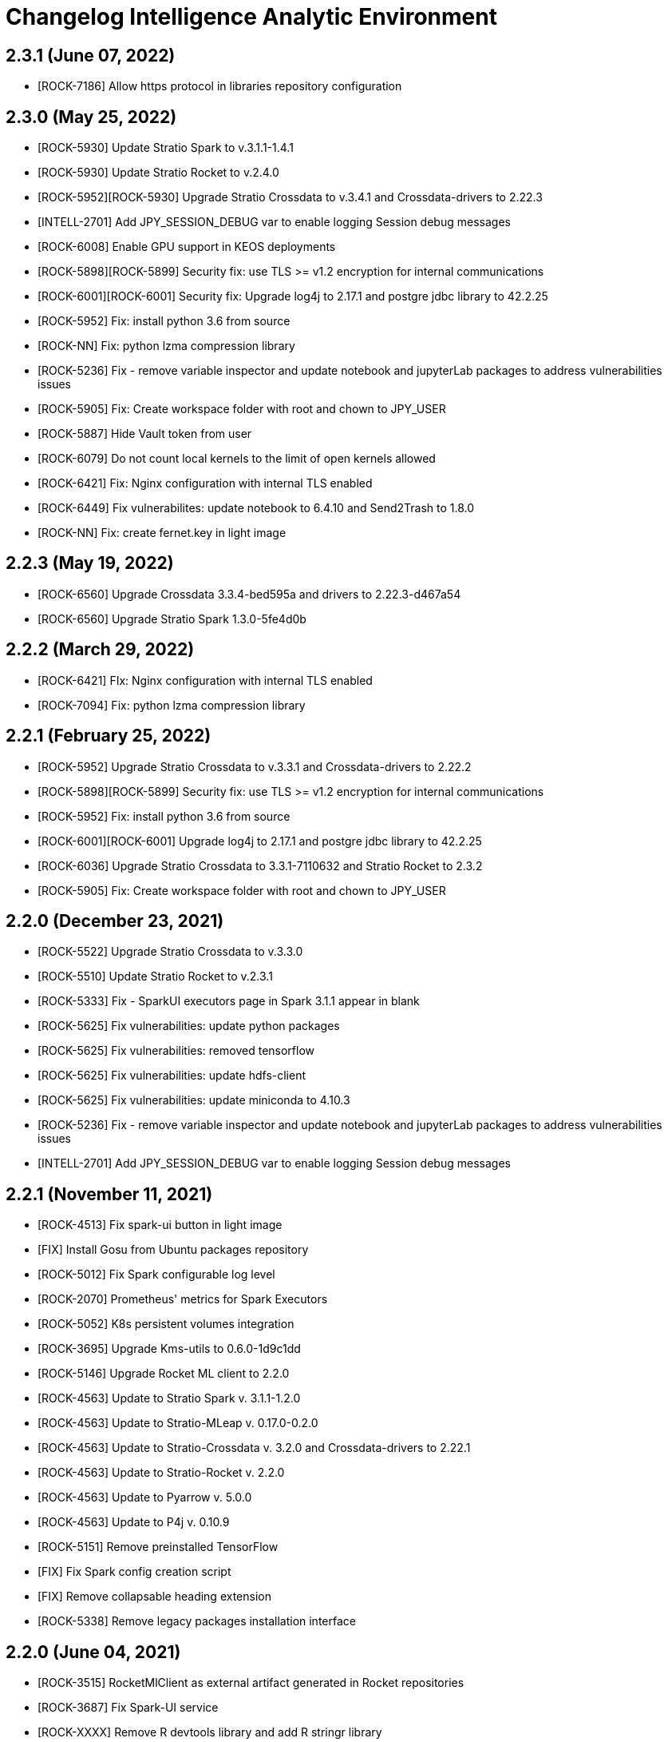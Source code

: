= Changelog Intelligence Analytic Environment

== 2.3.1 (June 07, 2022)

* [ROCK-7186] Allow https protocol in libraries repository configuration

== 2.3.0 (May 25, 2022)

* [ROCK-5930] Update Stratio Spark to v.3.1.1-1.4.1
* [ROCK-5930] Update Stratio Rocket to v.2.4.0
* [ROCK-5952][ROCK-5930] Upgrade Stratio Crossdata to v.3.4.1 and Crossdata-drivers to 2.22.3
* [INTELL-2701] Add JPY_SESSION_DEBUG var to enable logging Session debug messages
* [ROCK-6008] Enable GPU support in KEOS deployments
* [ROCK-5898][ROCK-5899] Security fix: use TLS >= v1.2 encryption for internal communications
* [ROCK-6001][ROCK-6001] Security fix: Upgrade log4j to 2.17.1 and postgre jdbc library to 42.2.25
* [ROCK-5952] Fix: install python 3.6 from source
* [ROCK-NN] Fix: python lzma compression library
* [ROCK-5236] Fix - remove variable inspector and update notebook and jupyterLab packages to address vulnerabilities issues
* [ROCK-5905] Fix: Create workspace folder with root and chown to JPY_USER
* [ROCK-5887] Hide Vault token from user
* [ROCK-6079] Do not count local kernels to the limit of open kernels allowed
* [ROCK-6421] Fix: Nginx configuration with internal TLS enabled
* [ROCK-6449] Fix vulnerabilites: update notebook to 6.4.10 and Send2Trash to 1.8.0
* [ROCK-NN] Fix: create fernet.key in light image

== 2.2.3 (May 19, 2022)

* [ROCK-6560] Upgrade Crossdata 3.3.4-bed595a and drivers to 2.22.3-d467a54
* [ROCK-6560] Upgrade Stratio Spark 1.3.0-5fe4d0b

== 2.2.2 (March 29, 2022)

* [ROCK-6421] FIx: Nginx configuration with internal TLS enabled
* [ROCK-7094] Fix: python lzma compression library

== 2.2.1 (February 25, 2022)

* [ROCK-5952] Upgrade Stratio Crossdata to v.3.3.1 and Crossdata-drivers to 2.22.2
* [ROCK-5898][ROCK-5899] Security fix: use TLS >= v1.2 encryption for internal communications
* [ROCK-5952] Fix: install python 3.6 from source
* [ROCK-6001][ROCK-6001] Upgrade log4j to 2.17.1 and postgre jdbc library to 42.2.25
* [ROCK-6036] Upgrade Stratio Crossdata to 3.3.1-7110632 and Stratio Rocket to 2.3.2
* [ROCK-5905] Fix: Create workspace folder with root and chown to JPY_USER

== 2.2.0 (December 23, 2021)

* [ROCK-5522] Upgrade Stratio Crossdata to v.3.3.0
* [ROCK-5510] Update Stratio Rocket to v.2.3.1
* [ROCK-5333] Fix - SparkUI executors page in Spark 3.1.1 appear in blank
* [ROCK-5625] Fix vulnerabilities: update python packages
* [ROCK-5625] Fix vulnerabilities: removed tensorflow
* [ROCK-5625] Fix vulnerabilities: update hdfs-client
* [ROCK-5625] Fix vulnerabilities: update miniconda to 4.10.3
* [ROCK-5236] Fix - remove variable inspector and update notebook and jupyterLab packages to address vulnerabilities issues
* [INTELL-2701] Add JPY_SESSION_DEBUG var to enable logging Session debug messages

== 2.2.1 (November 11, 2021)

* [ROCK-4513] Fix spark-ui button in light image
* [FIX] Install Gosu from Ubuntu packages repository
* [ROCK-5012] Fix Spark configurable log level
* [ROCK-2070] Prometheus' metrics for Spark Executors
* [ROCK-5052] K8s persistent volumes integration
* [ROCK-3695] Upgrade Kms-utils to 0.6.0-1d9c1dd
* [ROCK-5146] Upgrade Rocket ML client to 2.2.0
* [ROCK-4563] Update to Stratio Spark v. 3.1.1-1.2.0
* [ROCK-4563] Update to Stratio-MLeap v. 0.17.0-0.2.0
* [ROCK-4563] Update to Stratio-Crossdata v. 3.2.0 and Crossdata-drivers to 2.22.1
* [ROCK-4563] Update to Stratio-Rocket v. 2.2.0
* [ROCK-4563] Update to Pyarrow v. 5.0.0
* [ROCK-4563] Update to P4j v. 0.10.9
* [ROCK-5151] Remove preinstalled TensorFlow
* [FIX] Fix Spark config creation script
* [FIX] Remove collapsable heading extension
* [ROCK-5338] Remove legacy packages installation interface

== 2.2.0 (June 04, 2021)

* [ROCK-3515] RocketMlClient as external artifact generated in Rocket repositories
* [ROCK-3687] Fix Spark-UI service
* [ROCK-XXXX] Remove R devtools library and add R stringr library
* [INTELL-2557] Add jupyterwidgets for matplotlib
* [ROCK-XXXX] Fix notebook library manager
* [ROCK-XXXX] Enable spark-ui and analyticheartbeat in Light image
* [ROCK-XXXX] Update packages to fix autocomplete
* [ROCK-3838] Update to Scala 2.12.10
* [ROCK-3838] Update to Spark 3.0.1-1.0.0-ec8cb5a
* [ROCK-3838] Update to Crossdata 3.0.1-e8c78f2
* [ROCK-3695] Upgrade Kms-utils to 0.5.0-1b60681
* [ROCK-XXXX] Update stratio parent to 0.12
* [ROCK-1317] Update toree to 0.6.0-incubating-0.4.0
* [ROCK-2589] Support Netapp added, propagate multiples volumes to analytic
* [ROCK-XXXX] fix: create fernet.key file in light image
* [ROCK-4144] Fix security vulnerability: Clean cryptography package
* [ROCK-4144] Fix security vulnerability: Upgrade cryptography package to 3.3.2 and tensorflow package to 1.15.5
* [ROCK-4165] Add hive Crossdata catalog configuration
* [ROCK-3838] Use Stratio Mleap 0.17.0-0.1.0-f0f5d26
* [ROCK-XXXX] Remove integration with legacy ML Model Repository
* [ROCK-XXXX] Remove jupyter user from sudoers
* [FIX] Propagate packages volumes to spark executors
* [ROCK-XXXX] Remove jupyter user from sudoers list
* [ROCK-3956] Spark settings and default values dependent from orchestrator (marathon, kubernates)
* [ROCK-XXXX] Remove legacy Rocket Client notebooks
* [ROCK-XXXX] Fix install pyspark in light image
* [ROCK-4425] Update hdfs-client to solve vulnerabilities
* [ROCK-XXXX] Update mlFlow to 1.15.0
* [ROCK-XXXX] Update jupyter-matplotlib extension to 0.9.0
* [ROCK-4540] Force case sensitive option to false with Hive catalog
* [ROCK-4625] Add Elasticsearch library for Scala 2.12 and Spark 3
* [ROCK-4513] Install jupyter-widgets/jupyterlab-manager and fix spark-ui button in light image

